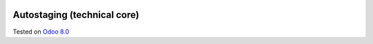 .. image:: https://itpp.dev/images/infinity-readme.png
   :alt: Tested and maintained by IT Projects Labs
   :target: https://itpp.dev

Autostaging (technical core)
============================

Tested on `Odoo 8.0 <https://github.com/odoo/odoo/commit/a0797d3b35cc235048e7947dd7a3d38e18c3e350>`_
